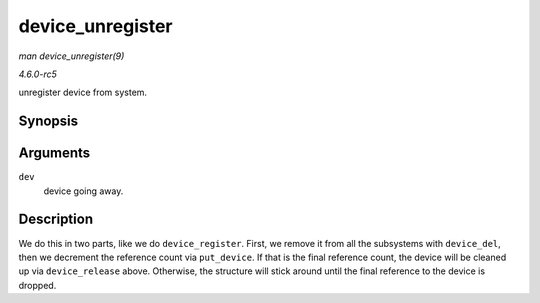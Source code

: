 .. -*- coding: utf-8; mode: rst -*-

.. _API-device-unregister:

=================
device_unregister
=================

*man device_unregister(9)*

*4.6.0-rc5*

unregister device from system.


Synopsis
========

.. c:function:: void device_unregister( struct device * dev )

Arguments
=========

``dev``
    device going away.


Description
===========

We do this in two parts, like we do ``device_register``. First, we
remove it from all the subsystems with ``device_del``, then we decrement
the reference count via ``put_device``. If that is the final reference
count, the device will be cleaned up via ``device_release`` above.
Otherwise, the structure will stick around until the final reference to
the device is dropped.


.. ------------------------------------------------------------------------------
.. This file was automatically converted from DocBook-XML with the dbxml
.. library (https://github.com/return42/sphkerneldoc). The origin XML comes
.. from the linux kernel, refer to:
..
.. * https://github.com/torvalds/linux/tree/master/Documentation/DocBook
.. ------------------------------------------------------------------------------
